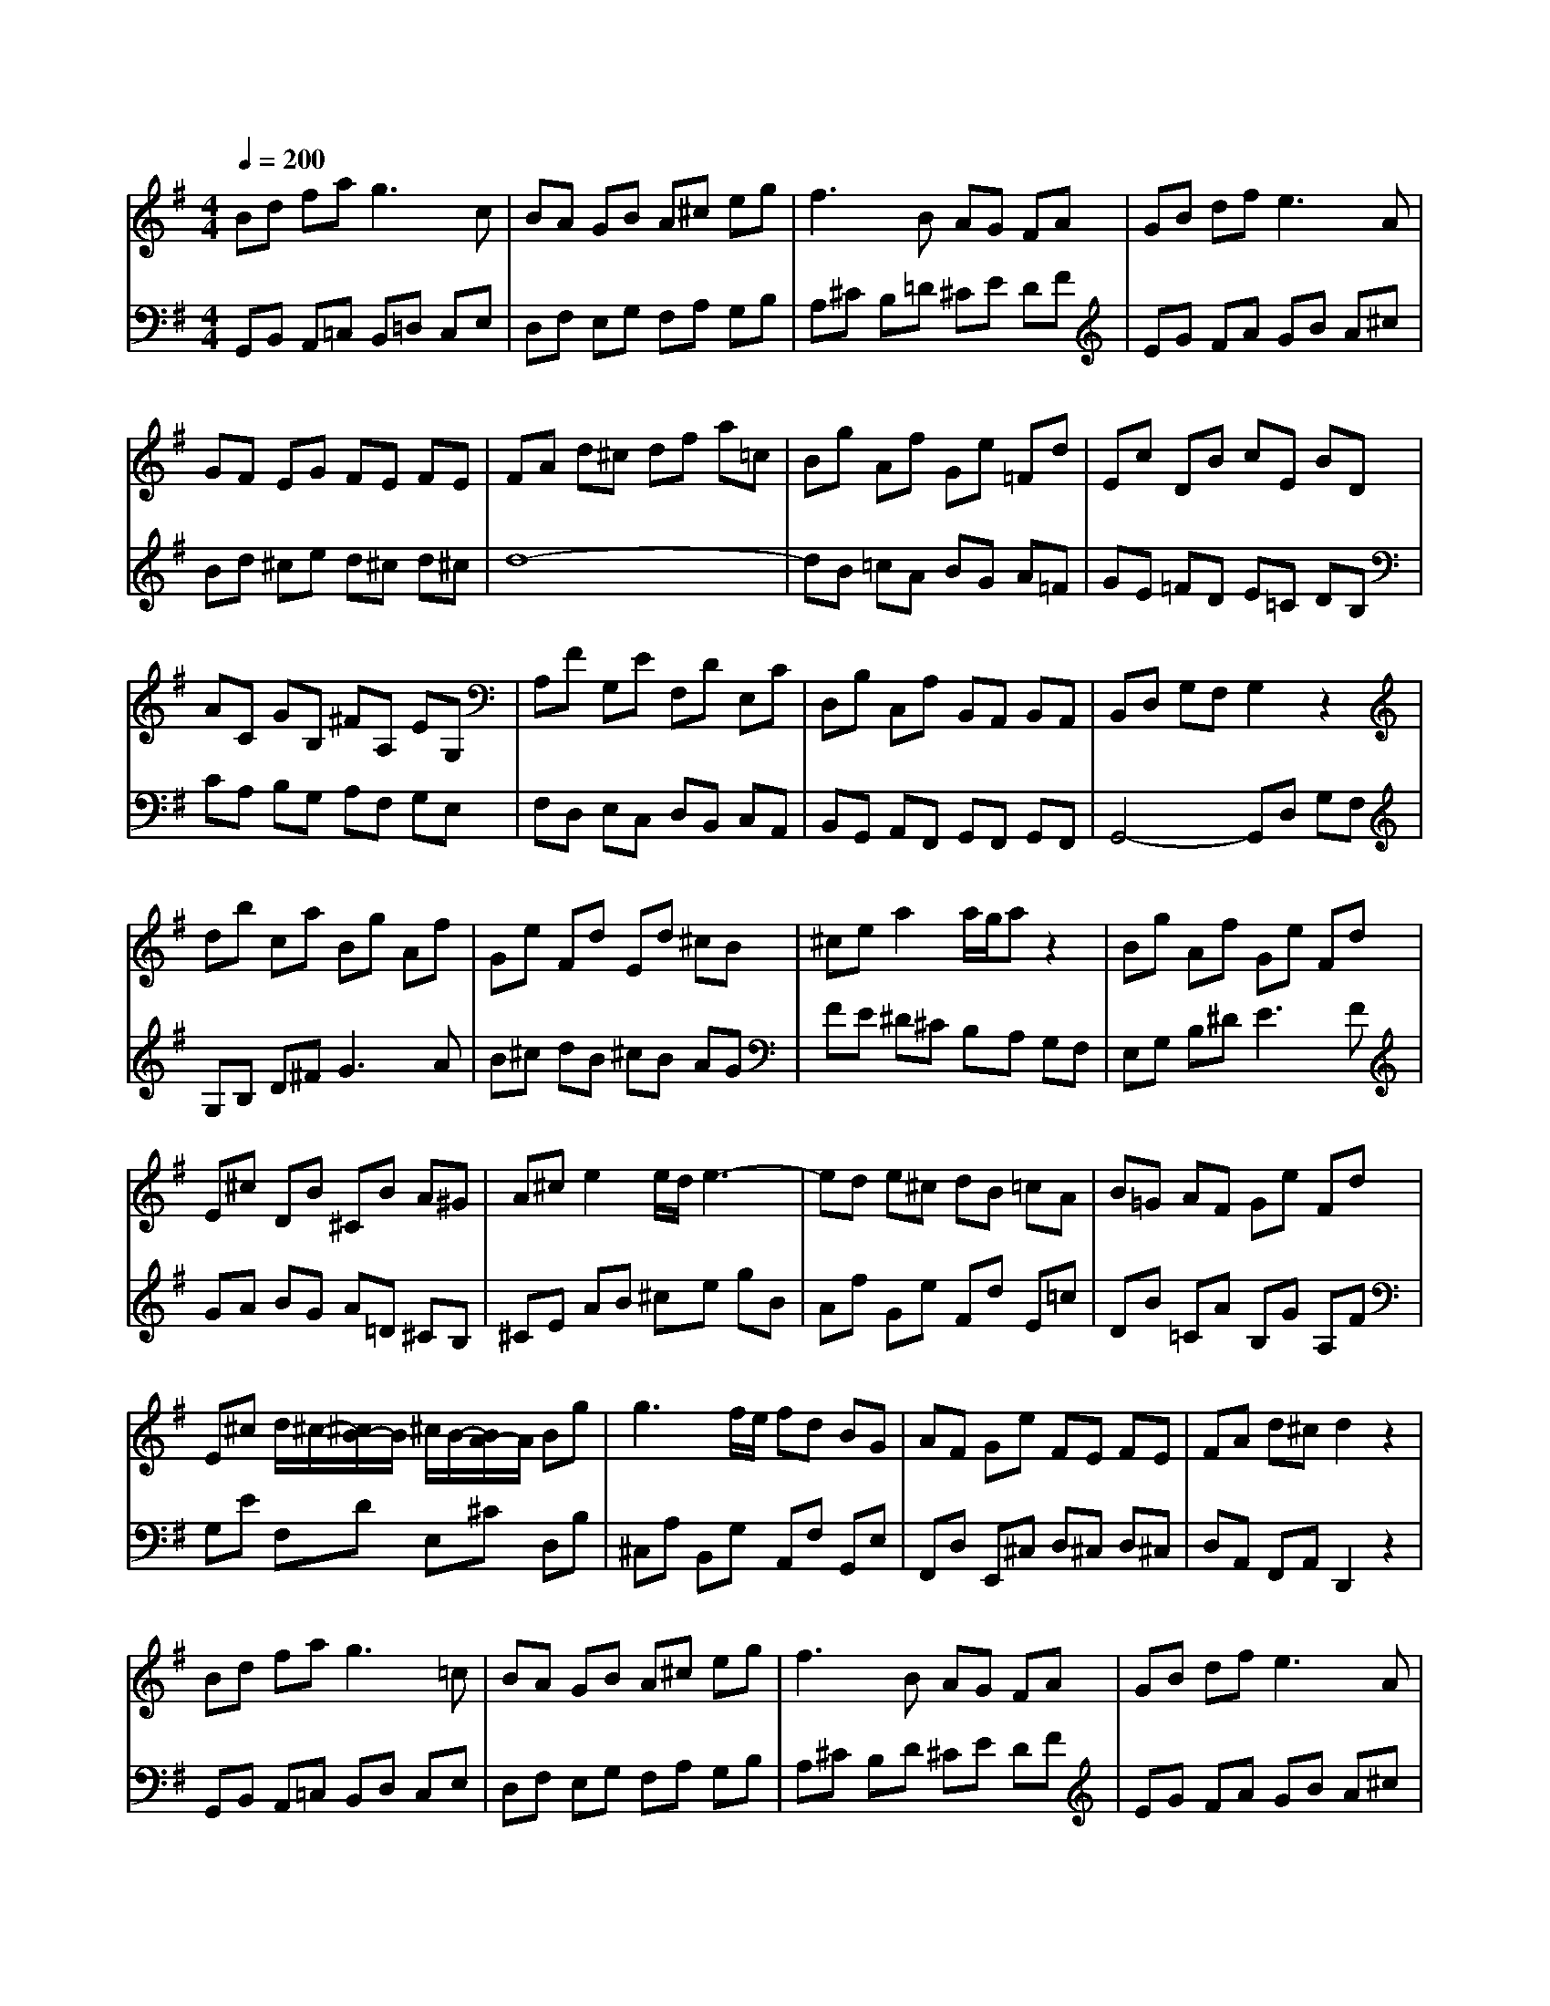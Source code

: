% input file /home/ubuntu/MusicGeneratorQuin/training_data/bach_new/988-v17.mid
% format 1 file 17 tracks
X: 1
T: 
M: 4/4
L: 1/8
Q:1/4=200
K:G % 1 sharps
%untitled
% Time signature=3/4  MIDI-clocks/click=24  32nd-notes/24-MIDI-clocks=8
% MIDI Key signature, sharp/flats=1  minor=0
%A
%A'
%B
%B'
V:1
%Solo Harpsichord with 2 Manuals
%%MIDI program 6
Bd fa2<g2c|BA GB A^c eg|f3B AG FA|GB df2<e2A|
GF EG FE FE|FA d^c df a=c|Bg Af Ge =Fd|Ec DB cE BD|
AC GB, ^FA, EG,|A,F G,E F,D E,C|D,B, C,A, B,,A,, B,,A,,|B,,D, G,F, G,2 z2|
db ca Bg Af|Ge Fd Ed ^cB|^ce a2 a/2g/2a z2|Bg Af Ge Fd|
E^c DB ^CB A^G|A^c e2 e/2d/2e3-|ed e^c dB =cA|B=G AF Ge Fd|
E^c d/2^c/2-[^c/2B/2-]B/2 ^c/2B/2-[B/2A/2-]A/2 Bg|g3f/2e/2 fd BG|AF Ge FE FE|FA d^c d2 z2|
Bd fa2<g2=c|BA GB A^c eg|f3B AG FA|GB df2<e2A|
GF EG FE FE|FA d^c df a=c|Bg Af Ge =Fd|Ec DB cE BD|
A=C GB, ^FA, EG,|A,F G,E F,D E,C|D,B, C,A, B,,A,, B,,A,,|B,,D, G,F, G,2 z2|
db ca Bg Af|Ge Fd Ed ^cB|^ce a2 a/2g/2a z2|Bg Af Ge Fd|
E^c DB ^CB A^G|A^c e2 e/2d/2e3-|ed e^c dB =cA|B=G AF Ge Fd|
E^c d/2^c/2-[^c/2B/2-]B/2 ^c/2B/2-[B/2A/2-]A/2 Bg|g3f/2e/2 fd BG|AF Ge FE FE|FA d^c d2 z2|
af ge fd e=c|dB cA BG AF|GE F^D E=C =DB,|CA, B,^G, A,F, =G,E,|
=F,^D, E,^C, ^D,^C, ^D,^C,|^D,4- ^D,^F, B,A,|G,B, A,C B,^D ^CE|^DF EG FA GB|
Ac Bd ce ^df|eg fa gb ac'|bg af ge f^d|ec BA GF E2-|
Ee B=d cB Ac|Bd ce dB Ac|BA ^GB Ac Bd|cA =GB Af ge|
fd ec' c'2- c'/2b/2a/2g/2|fg af ed3-|dB cA Bg A=f|Ge =Fd E2 z/2G/2A/2B/2|
cA BG A^F GE|Fe d2- d/2e/2^f/2g/2 f/2e/2d/2c/2|Bg Af GF GF|GB df g2 z2|
af ge fd ec|dB cA BG AF|GE F^D E=C =DB,|CA, B,^G, A,F, =G,E,|
=F,^D, E,^C, ^D,^C, ^D,^C,|^D,4- ^D,^F, B,A,|G,B, A,C B,^D ^CE|^DF EG FA GB|
Ac Bd ce ^df|eg fa gb ac'|bg af ge f^d|ec BA GF E2-|
Ee B=d cB Ac|Bd ce dB Ac|BA ^GB Ac Bd|cA =GB Af ge|
fd ec' c'2- c'/2b/2a/2g/2|fg af ed3-|dB cA Bg A=f|Ge =Fd E2 z/2G/2A/2B/2|
cA BG A^F GE|Fe d2- d/2e/2^f/2g/2 f/2e/2d/2c/2|Bg Af GF GF|GB df g2 
V:2
%--------------------------------------
%%MIDI program 6
G,,B,, A,,=C, B,,=D, C,E,|D,F, E,G, F,A, G,B,|A,^C B,=D ^CE DF|EG FA GB A^c|
Bd ^ce d^c d^c|d8-|dB =cA BG A=F|GE =FD E=C DB,|
CA, B,G, A,F, G,E,|F,D, E,C, D,B,, C,A,,|B,,G,, A,,F,, G,,F,, G,,F,,|G,,4- G,,D, G,F,|
G,B, D^F2<G2A|B^c dB ^cB AG|FE ^D^C B,A, G,F,|E,G, B,^D2<E2F|
GA BG A=D ^CB,|^CE AB ^ce gB|Af Ge Fd E=c|DB =CA B,G A,F|
G,E F,D E,^C D,B,|^C,A, B,,G, A,,F, G,,E,|F,,D, E,,^C, D,^C, D,^C,|D,A,, F,,A,, D,,2 z2|
G,,B,, A,,=C, B,,D, C,E,|D,F, E,G, F,A, G,B,|A,^C B,D ^CE DF|EG FA GB A^c|
Bd ^ce d^c d^c|d8-|dB =cA BG A=F|GE =FD E=C DB,|
CA, B,G, A,F, G,E,|F,D, E,C, D,B,, C,A,,|B,,G,, A,,F,, G,,F,, G,,F,,|G,,4- G,,D, G,F,|
G,B, D^F2<G2A|B^c dB ^cB AG|FE ^D^C B,A, G,F,|E,G, B,^D2<E2F|
GA BG A=D ^CB,|^CE AB ^ce gB|Af Ge Fd E=c|DB =CA B,G A,F|
G,E F,D E,^C D,B,|^C,A, B,,G, A,,F, G,,E,|F,,D, E,,^C, D,^C, D,^C,|D,A,, F,,A,, D,,2 z2|
D,,F,, A,,^C,2<D,2E,|F,G, A,F, G,B,, =C,D,|G,,3F, G,A, B,^G,|A,C, D,E,2<A,,2^G,|
A,B, =C^A, B,^A, B,^A,|B,F, =G,=A, B,,2 E/2^D/2C/2^D/2|EG FA GF EG|F^D E^C ^D^C B,=D|
=CA, B,^G, A,=G, F,A,|G,E, F,^D, E,^D, ^C,E,|^D,E, F,^D, E,G,, A,,B,,|E,,F,, G,,A,, B,,=C, =D,B,,|
C,E, D,=F, E,G, ^F,A,|^G,B, A,C B,D CE|D=F E^G ^FA ^GB|Ac Bd cA B=G|
AF GE FD E^C|DB =CA B,G A,F|B,2 z/2D/2E/2F/2 GE =FD|EC DB, =G,E, =F,D,|
E,C D,B, C,A, B,,G,|A,,G, ^F,C, B,,D, G,B,|DB, CA, B,A, B,A,|B,G, D,B,, G,,2 z2|
D,,F,, A,,^C,2<D,2E,|F,G, A,F, G,B,, =C,D,|G,,3F, G,A, B,^G,|A,C, D,E,2<A,,2^G,|
A,B, C^A, B,^A, B,^A,|B,F, =G,=A, B,,2 E/2^D/2C/2^D/2|EG ^FA GF EG|F^D E^C ^D^C B,=D|
=CA, B,^G, A,=G, F,A,|G,E, F,^D, E,^D, ^C,E,|^D,E, F,^D, E,G,, A,,B,,|E,,F,, G,,A,, B,,=C, =D,B,,|
C,E, D,=F, E,G, ^F,A,|^G,B, A,C B,D CE|D=F E^G ^FA ^GB|Ac Bd cA B=G|
AF GE FD E^C|DB =CA B,G A,F|B,2 z/2D/2E/2F/2 GE =FD|EC DB, =G,E, =F,D,|
E,C D,B, C,A, B,,G,|A,,G, ^F,C, B,,D, G,B,|DB, CA, B,A, B,A,|B,G, D,B,, G,,2 
%Johann Sebastian Bach  (1685-1750)
%The Goldberg Variations - BWV 988
%Aria with 30 Variations for Harpsichord with 2 Manuals
%--------------------------------------
%Variatio 17 a 2 Clav.
%--------------------------------------
%Sequenced with Cakewalk Pro Audio by
%David J. Grossman - dave@unpronounceable.com
%This and other Bach MIDI files can be found at:
%Dave's J.S. Bach Page
%http://www.unpronounceable.com/bach
%--------------------------------------
%Original Filename: 988-v17.mid
%Last Modified: March 14, 1997
